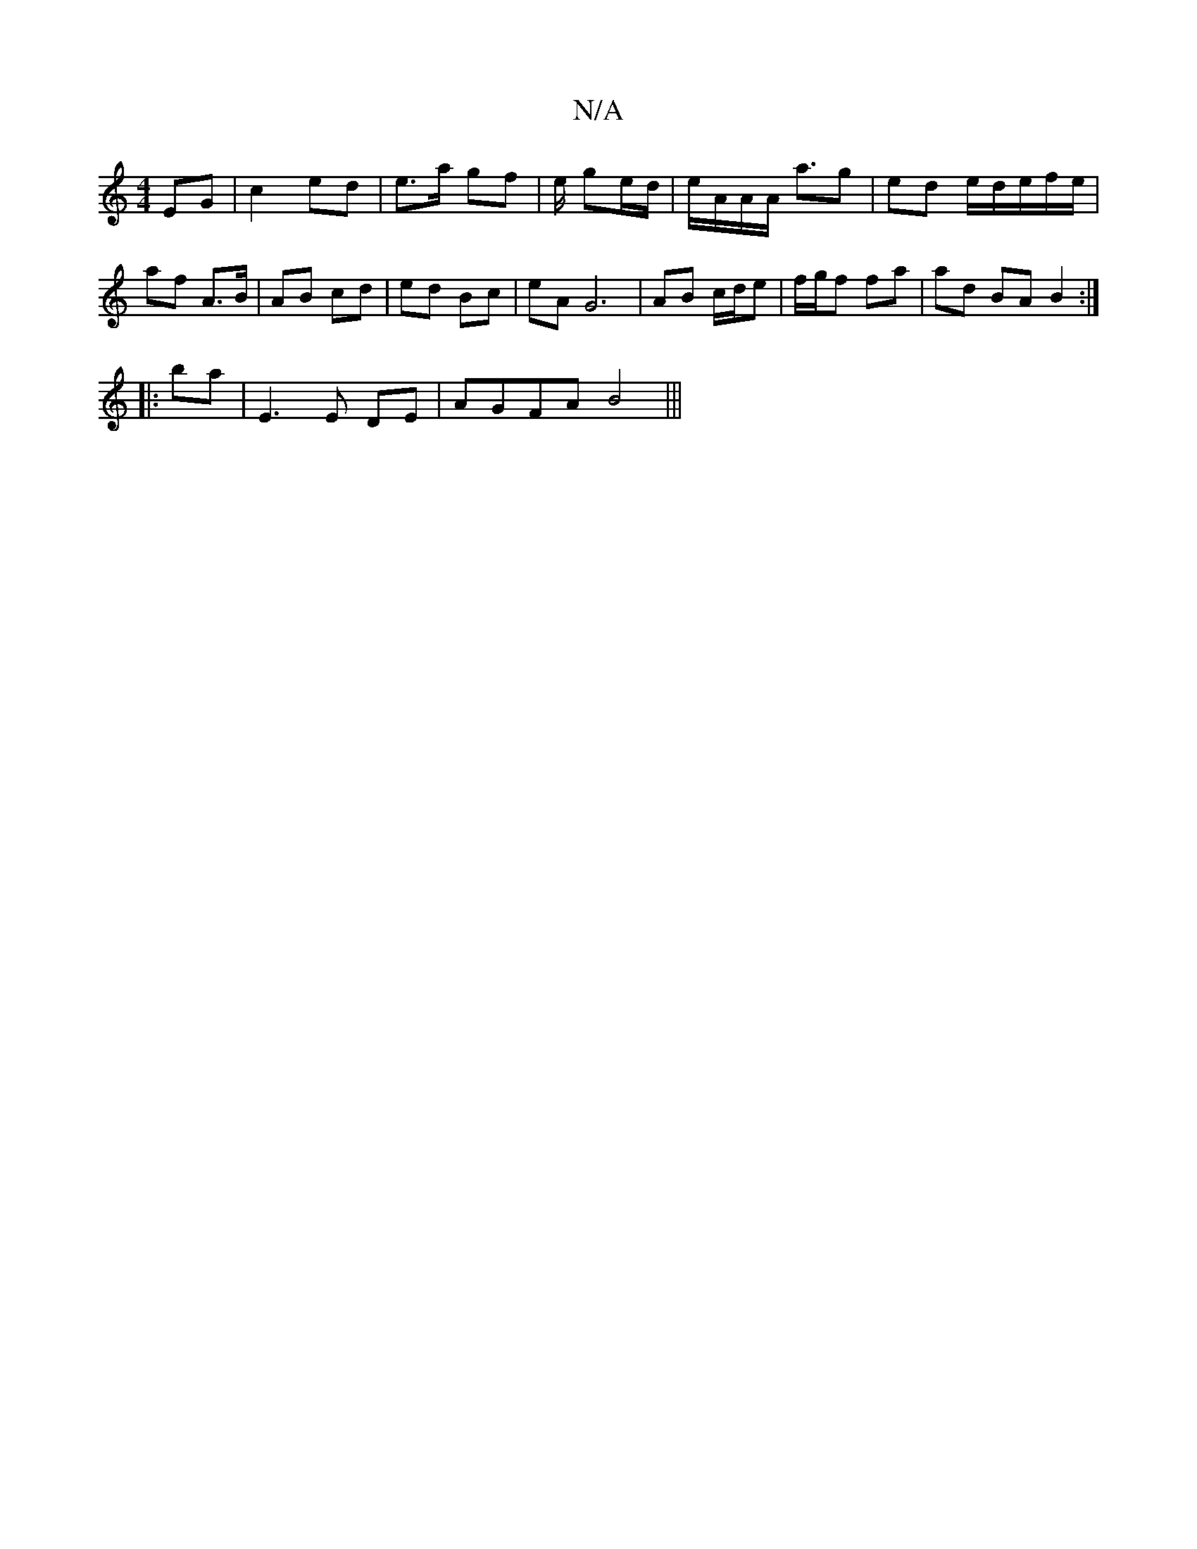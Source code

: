 X:1
T:N/A
M:4/4
R:N/A
K:Cmajor
 EG | c2 ed | e>a gf | e/ ge/d/ | e/A/A/A< ag | ed e/d/e/f/e/ | af A>B | AB cd | ed Bc | eA G6 | AB c/d/e | f/g/f fa | ad BA B2 :|
|: ba | E3 E DE | AGFA B4 |||

|: edB/|A/G/F/E/ | Ad(f>^g) | g>f ga |
